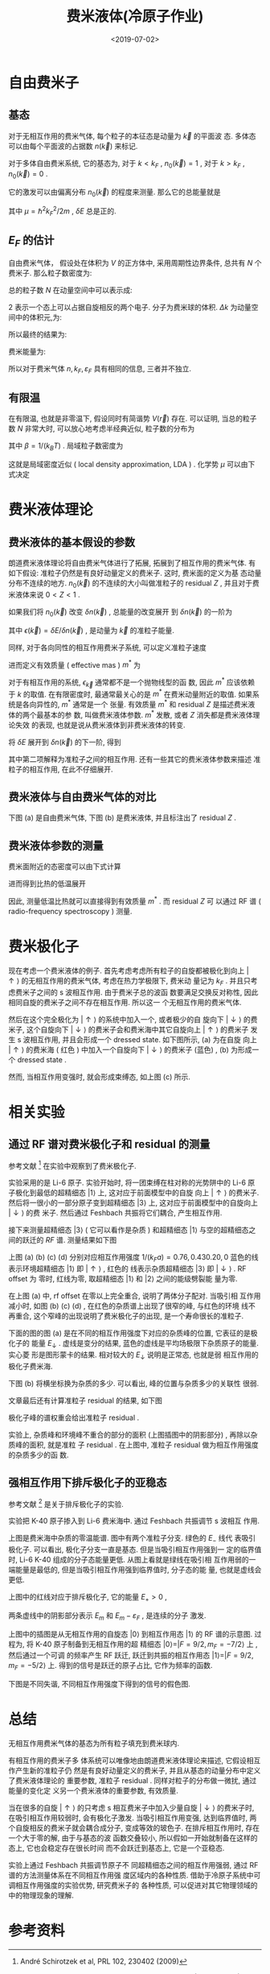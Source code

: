 #+TITLE: 费米液体(冷原子作业)
#+DATE: <2019-07-02>
#+CATEGORIES: 专业笔记
#+TAGS: 物理, 极化子, fermiliquid, polaron, 费米液体
#+HTML: <!-- toc -->
#+HTML: <!-- more -->

* 自由费米子

** 基态

对于无相互作用的费米气体, 每个粒子的本征态是动量为 $\vec{k}$ 的平面波
态. 多体态可以由每个平面波的占据数 $n(\vec{k})$ 来标记.

对于多体自由费米系统, 它的基态为, 对于 $k < k_F$ , $n_0(\vec{k}) = 1$
, 对于 $k > k_F$ , $n_0(\vec{k}) = 0$ . 

它的激发可以由偏离分布 $n_0(\vec{k})$ 的程度来测量. 那么它的总能量就是
\begin{align}
  \delta E = \sum_{\vec{k}} \left( \frac{\hbar^2 \vec{k}^2}{2m} - \mu
                                   \right) \delta n(\vec{k})
\end{align}
其中 $\mu = \hbar^2 k_F^2/2m$ , $\delta E$ 总是正的. 

** $E_F$ 的估计

自由费米气体， 假设处在体积为 $V$ 的正方体中, 采用周期性边界条件, 总共有 $N$ 个费米子. 那么粒子数密度为:
\begin{align*}
  n = \frac{N}{V}
\end{align*}
总的粒子数 $N$ 在动量空间中可以表示成:
\begin{align*}
  N =   2 \cdot\frac{\frac{4\pi}{3}k_F^3}{\Delta k}
\end{align*}
$2$ 表示一个态上可以占据自旋相反的两个电子. 分子为费米球的体积.
$\Delta k$ 为动量空间中的体积元,为:
\begin{align*}
  \Delta k = \frac{(2 \pi )^3}{V}
\end{align*}
所以最终的结果为:
\begin{align*}
  n = 2 \cdot \frac{1}{V}\frac{\frac{4\pi}{3}k_F^3}{\frac{(2 \pi )^3}{V}} = \frac{k_{F}^3}{3 \pi^2}
\end{align*}
费米能量为:
\begin{align*}
   \varepsilon_F = \frac{\hbar^2 k_F^2}{2m}
\end{align*}
所以对于费米气体 $n, k_F, \varepsilon _F$ 具有相同的信息, 三者并不独立.



** 有限温

在有限温, 也就是非零温下, 假设同时有简谐势 $V(\vec{r})$ 存在. 可以证明,
当总的粒子数 $N$ 非常大时, 可以放心地考虑半经典近似, 粒子数的分布为
\begin{align}
  f(\vec{r}, \vec{k}) = \frac{1}{e^{\beta \left(  
           \frac{\hbar^2 \vec{k}^2}{2m} + V (\vec{r}) - \mu                                     
                                                \right)} + 1}
\end{align}
其中 $\beta = 1/(k_B T)$ . 局域粒子数密度为
\begin{align}
  n(\vec{r}) = \int \mathrm{d}^3  \vec{k} \cdot f(\vec{r}, \vec{k})
\end{align}
这就是局域密度近似 ( local density approximation, LDA ) . 化学势 $\mu$
可以由下式决定
\begin{align}
  N = \int \mathrm{d} \vec{r} n (\vec{r})
\end{align}


* 费米液体理论

** 费米液体的基本假设的参数

朗道费米液体理论将自由费米气体进行了拓展, 拓展到了相互作用的费米气体.
有如下假设: 准粒子仍然是有良好动量定义的费米子. 这时, 费米面的定义为基
态动量分布不连续的地方. $n_0(\vec{k})$ 的不连续的大小叫做准粒子的
residual $Z$ , 并且对于费米液体来说 $0 < Z <1$ .

如果我们将 $n_0(\vec{k})$ 改变 $\delta n(\vec{k})$ , 总能量的改变展开
到 $\delta n (\vec{k})$ 的一阶为
\begin{align}
  \delta E = \sum_{\vec{k}} \epsilon(\vec{k})\delta_n(\vec{k})
\end{align}
其中 $\epsilon (\vec{k}) = \delta E / \delta n (\vec{k})$ , 是动量为
$\vec{k}$ 的准粒子能量. 

同样, 对于各向同性的相互作用费米子系统, 可以定义准粒子速度
\begin{align}
  v_k = \frac{1}{\hbar}\frac{\partial \varepsilon_{\vec{k}}}
          {\partial k}
\end{align}
进而定义有效质量 ( effective mas ) $m^{*}$ 为
\begin{align}
  v_k = \frac{\hbar k}{m^{*}}
\end{align}
对于有相互作用的系统, $\epsilon_{\vec{k}}$ 通常都不是一个抛物线型的函
数, 因此 $m^{*}$ 应该依赖于 $k$ 的取值. 在有限密度时, 最通常最关心的是
$m^{*}$ 在费米动量附近的取值. 如果系统是各向异性的, $m^{*}$ 通常是一个
张量. 有效质量 $m^{*}$ 和 residual $Z$ 是描述费米液体的两个最基本的参
数, 叫做费米液体参数. $m^{*}$ 发散, 或者 $Z$ 消失都是费米液体理论失效
的表现, 也就是说从费米液体到非费米液体的转变.

将 $\delta E$ 展开到 $\delta n(\vec{k})$ 的下一阶, 得到
\begin{align}
  \delta E = \sum_{\vec{k}}\delta n (\vec{k}) + \frac{1}{2}
   \sum_{\vec{k} \vec{k}'} f(\vec{k}, \vec{k}') \delta n(\vec{k})
   \delta n (\vec{k}')
\end{align}
其中第二项解释为准粒子之间的相互作用. 还有一些其它的费米液体参数来描述
准粒子的相互作用, 在此不仔细展开.

** 费米液体与自由费米气体的对比

下图 (a) 是自由费米气体, 下图 (b) 是费米液体, 并且标注出了 residual
$Z$ . 

[[file:./2019-07-02-专业笔记-FermiLiquid/residual.png]]

** 费米液体参数的测量

费米面附近的态密度可以由下式计算
\begin{align}
  D(E_F) = \frac{V k_F m^{*}}{2\pi^2\hbar^2}
\end{align}
进而得到比热的低温展开
\begin{align}
  C_V = \frac{k_B^2 k_F T m^{*}}{3\hbar^2}
\end{align}
因此, 测量低温比热就可以直接得到有效质量 $m^{*}$ . 而 residual $Z$ 可
以通过 RF 谱 ( radio-frequency spectroscopy ) 测量.

* 费米极化子

现在考虑一个费米液体的例子. 首先考虑考虑所有粒子的自旋都被极化到向上
$|\uparrow\rangle$ 的无相互作用的费米气体, 考虑在热力学极限下, 费米动
量记为 $k_F$ . 并且只考虑费米子之间的 s 波相互作用. 由于费米子总的波函
数要满足交换反对称性, 因此相同自旋的费米子之间不存在相互作用. 所以这一
个无相互作用的费米气体.

然后在这个完全极化为 $|\uparrow\rangle$ 的系统中加入一个, 或者极少的自
旋向下 $|\downarrow \rangle$ 的费米子, 这个自旋向下 $|\downarrow
\rangle$ 的费米子会和费米海中其它自旋向上 $|\uparrow\rangle$ 的费米子
发生 s 波相互作用, 并且会形成一个 dressed state. 如下图所示, (a) 为在自旋
向上  $|\uparrow\rangle$ 的费米海 ( 红色 ) 中加入一个自旋向下 $|\downarrow
\rangle$ 的费米子 (蓝色) , (b) 为形成一个 dressed state .

[[file:./2019-07-02-专业笔记-FermiLiquid/polaron.png]]

然而, 当相互作用变强时, 就会形成束缚态, 如上图 (c) 所示. 

* 相关实验

** 通过 RF 谱对费米极化子和 residual 的测量 

参考文献 [2] 在实验中观察到了费米极化子.

实验采用的是 Li-6 原子. 实验开始时, 将一团束缚在柱对称的光势阱中的
Li-6 原子极化到最低的超精细态 $|1\rangle$ 上, 这对应于前面模型中的自旋
向上 $|\uparrow\rangle$ 的费米子. 然后将一很小的一部分原子变到超精细态
$|3\rangle$ 上, 这对应于前面模型中的自旋向上 $|\downarrow\rangle$ 的费
米子. 然后通过 Feshbach 共振将它们耦合, 产生相互作用.

接下来测量超精细态 $|3\rangle$ ( 它可以看作是杂质 ) 和超精细态 
$|1\rangle$ 与空的超精细态之间的跃迁的 $RF$ 谱. 测量结果如下图

[[file:./2019-07-02-专业笔记-FermiLiquid/rfpolaron.png]]

上图 (a) (b) (c) (d) 分别对应相互作用强度 $1/(k_F a) = 0.76, 0.43 0.20,
0$ 蓝色的线表示环境超精细态 $|1\rangle$ 即 $|\uparrow\rangle$ , 红色的
线表示杂质超精细态 $|3\rangle$ 即 $|\downarrow\rangle$ . RF offset 为
零时, 红线为零, 取超精细态 $|1\rangle$ 和 $|2\rangle$ 之间的能级劈裂能
量为零. 

在上图 (a) 中, rf offset 在零以上完全重合, 说明了两体分子配对. 当吸引相
互作用减小时, 如图 (b)  (c) (d) , 在红色的杂质谱上出现了很窄的峰, 与红色的环境
线不再重合, 这个窄峰的出现说明了费米极化子的出现, 是一个寿命很长的准粒子.

下面的图的图 (a) 是在不同的相互作用强度下对应的杂质峰的位置, 它表征的是极化子的
能量 $E_{\downarrow}$ . 虚线是变分的结果, 蓝色的虚线是平均场极限下杂质原子的能量. 实心菱
形是图形蒙卡的结果. 相对较大的 $E_{\downarrow}$ 说明是正常态, 也就是弱
相互作用的极化子费米海.

下图 (b) 将横坐标换为杂质的多少. 可以看出, 峰的位置与杂质多少的关联性
很弱.

[[file:./2019-07-02-专业笔记-FermiLiquid/peakposition.png]]

文章最后还有计算准粒子 residual 的结果, 如下图

[[file:./2019-07-02-专业笔记-FermiLiquid/rfresidual.png]] 

极化子峰的谱权重会给出准粒子 residual .

实验上, 杂质峰和环境峰不重合的部分的面积 (上图插图中的阴影部分) , 再除以杂质峰的面积, 就是准粒
子 residual . 在上图中, 准粒子 residual 做为相互作用强度的杂质多少的函
数.

** 强相互作用下排斥极化子的亚稳态

参考文献 [4] 是关于排斥极化子的实验.

实验把 K-40 原子掺入到 Li-6 费米海中. 通过 Feshbach 共振调节 s 波相互
作用. 

[[file:./2019-07-02-专业笔记-FermiLiquid/repulsive.png]] 

上图是费米海中杂质的零温能谱. 图中有两个准粒子分支. 绿色的 $E_-$ 线代
表吸引极化子. 可以看出, 极化子分支一直是基态. 但是当吸引相互作用强到一
定的临界值时, Li-6 K-40 组成的分子态能量更低. 从图上看就是绿线在吸引相
互作用弱的一端能量是最低的, 但是当吸引相互作用强到临界值时, 分子态的能
量, 也就是虚线会更低.

上图中的红线对应于排斥极化子, 它的能量 $E_ + > 0$ ,

两条虚线中的阴影部分表示 $E_m$ 和 $E_m - \varepsilon_F$ , 是连续的分子
激发.

上图中的插图是从无相互作用的自旋态 $|0\rangle$ 到相互作用态
$|1\rangle$ 的 RF 谱的示意图. 过程为, 将 K-40 原子制备到无相互作用的超
精细态 $|0\rangle = |F=9/2 , m_F = - 7/2\rangle$ 上 , 然后通过一个可调
的频率产生 RF 跃迁, 跃迁到共振的相互作用态 $|1\rangle = | F = 9/2, m_F
= -5/2\rangle$ 上. 得到的信号是跃迁的原子占比, 它作为频率的函数.

下图是不同失谐, 不同相互作用强度下得到的信号的假色图. 

[[file:./2019-07-02-专业笔记-FermiLiquid/k40.png]] 


* 总结

无相互作用费米气体的基态为所有粒子填充到费米球内. 

有相互作用的费米子多
体系统可以唯像地由朗道费米液体理论来描述, 它假设相互作产生新的准粒子仍
然是有良好动量定义的费米子, 并且从基态的动量分布中定义了费米液体理论的
重要参数, 准粒子 residual . 同样对粒子的分布做一微扰, 通过能量的变化定
义另一个费米液体的重要参数, 有效质量.

当在很多的自旋 $|
\uparrow\rangle$ 的只考虑 s 相互费米子中加入少量自旋
$|\downarrow\rangle$ 的费米子时, 在吸引相互作用较弱时, 会有极化子激发.
当吸引相互作用变强, 达到临界值时, 两个自旋相反的费米子就会耦合成分子,
变成等效的玻色子. 在排斥相互作用时, 存在一个大于零的解, 由于与基态的波
函数交叠较小, 所以假如一开始就制备在这样的态上, 它也会稳定存在很长时间
而不会跃迁到基态上, 它是一个亚稳态. 

实验上通过 Feshbach 共振调节原子不
同超精细态之间的相互作用强弱, 通过 RF 谱的方法测量体系在不同相互作用强
度区域内的各种性质. 借助于冷原子系统中可调相互作用强度的实验优势, 研究费米子的
各种性质, 可以促进对其它物理领域的中的物理现象的理解.

* 参考资料

[1] S. Nascimbène et al, PRL 103, 170402 (2009)

[2] André Schirotzek et al, PRL 102, 230402 (2009)

[3] S. Nascimbène et al, Nature volume 463, pages 1057–1060 (25
February 2010)

[4] C. Kohstall et al, Nature volume 485, pages 615–618 (31 May 2012)

[5] Marco Koschorreck et al, Nature volume 485, pages 619–622 (31 May 2012)
